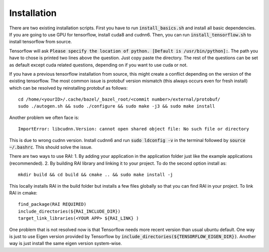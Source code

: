 ========================
Installation
========================

There are two existing installation scripts. First you have to run :code:`install_basics.sh` and install all basic dependencies.
If you are going to use GPU for tensorflow, install cuda8 and cudnn6.
Then, you can run :code:`install_tensorflow.sh` to install tensorflow from source.

Tensorflow will ask :code:`Please specify the location of python. [Default is /usr/bin/python]:`. The path you have to chose is printed two lines above the question.
Just copy paste the directory. The rest of the questions can be set as default except cuda related questions, depending on if you want to use cuda or not.

If you have a previous tensorflow installation from source, this might create a conflict depending on the version of the existing tensorflow.
The most common issue is protobuf version mismatch (this always occurs even for fresh install) which can be resolved by reinstalling protobuf as follows::

    cd /home/<yourID>/.cache/bazel/_bazel_root/<commit number>/external/protobuf/
    sudo ./autogen.sh && sudo ./configure && sudo make -j3 && sudo make install

Another problem we often face is::

    ImportError: libcudnn.Version: cannot open shared object file: No such file or directory

This is due to wrong cudnn version. Install cudnn6 and run :code:`sudo ldconfig -v` in the terminal followed by :code:`source ~/.bashrc`. This should solve the issue.

There are two ways to use RAI: 1. By adding your application in the application folder just like the example applications (recommended). 2. By building RAI library and linking it to your project.
To do the second option install as::

    mkdir build && cd build && cmake .. && sudo make install -j

This locally installs RAI in the build folder but installs a few files globally so that you can find RAI in your project.
To link RAI in cmake::

    find_package(RAI REQUIRED)
    include_directories(${RAI_INCLUDE_DIR})
    target_link_libraries(<YOUR APP> ${RAI_LINK} )

One problem that is not resolved now is that Tensorflow needs more recent version than usual ubuntu default.
One way is just to use Eigen version provided by Tensorflow by :code:`include_directories(${TENSORFLOW_EIGEN_DIR})`.
Another way is just install the same eigen version system-wise.
